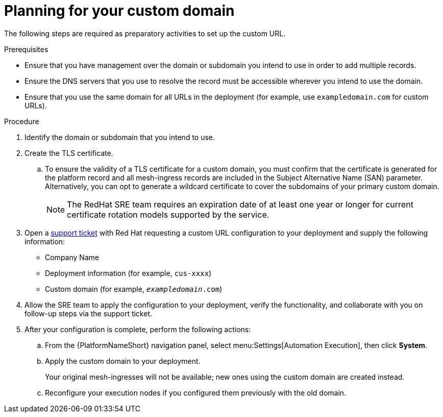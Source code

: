 :_mod-docs-content-type: <PROCEDURE>
[id="proc-saas-customizing-your-domain"]

= Planning for your custom domain

[role="_abstract"]
The following steps are required as preparatory activities to set up the custom URL.

.Prerequisites
* Ensure that you have management over the domain or subdomain you intend to use in order to add multiple records.
* Ensure the DNS servers that you use to resolve the record must be accessible wherever you intend to use the domain.
* Ensure that you use the same domain for all URLs in the deployment (for example, use `exampledomain.com` for custom URLs). 


.Procedure

. Identify the domain or subdomain that you intend to use.
. Create the TLS certificate. 
.. To ensure the validity of a TLS certificate for a custom domain, you must confirm that the certificate is generated for the platform record and all mesh-ingress records are included in the Subject Alternative Name (SAN) parameter. Alternatively, you can opt to generate a wildcard certificate to cover the subdomains of your primary custom domain.
+
[NOTE]
====
The RedHat SRE team requires an expiration date of at least one year or longer for current certificate rotation models supported by the service.
====
 
. Open a https://access.redhat.com/support[support ticket] with Red Hat requesting a custom URL configuration to your deployment and supply the following information:
* Company Name
* Deployment information (for example, `cus-xxxx`)
* Custom domain (for example, `_exampledomain_.com`)

. Allow the SRE team to apply the configuration to your deployment, verify the functionality, and collaborate with you on follow-up steps via the support ticket.
. After your configuration is complete, perform the following actions:
.. From the {PlatformNameShort} navigation panel, select menu:Settings[Automation Execution], then click *System*.
.. Apply the custom domain to your deployment. 
+
Your original mesh-ingresses will not be available; new ones using the custom domain are created instead. 
.. Reconfigure your execution nodes if you configured them previously with the old domain.

